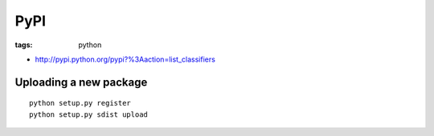 PyPI
----
:tags: python 

* http://pypi.python.org/pypi?%3Aaction=list_classifiers

Uploading a new package
=======================
::

 python setup.py register
 python setup.py sdist upload

